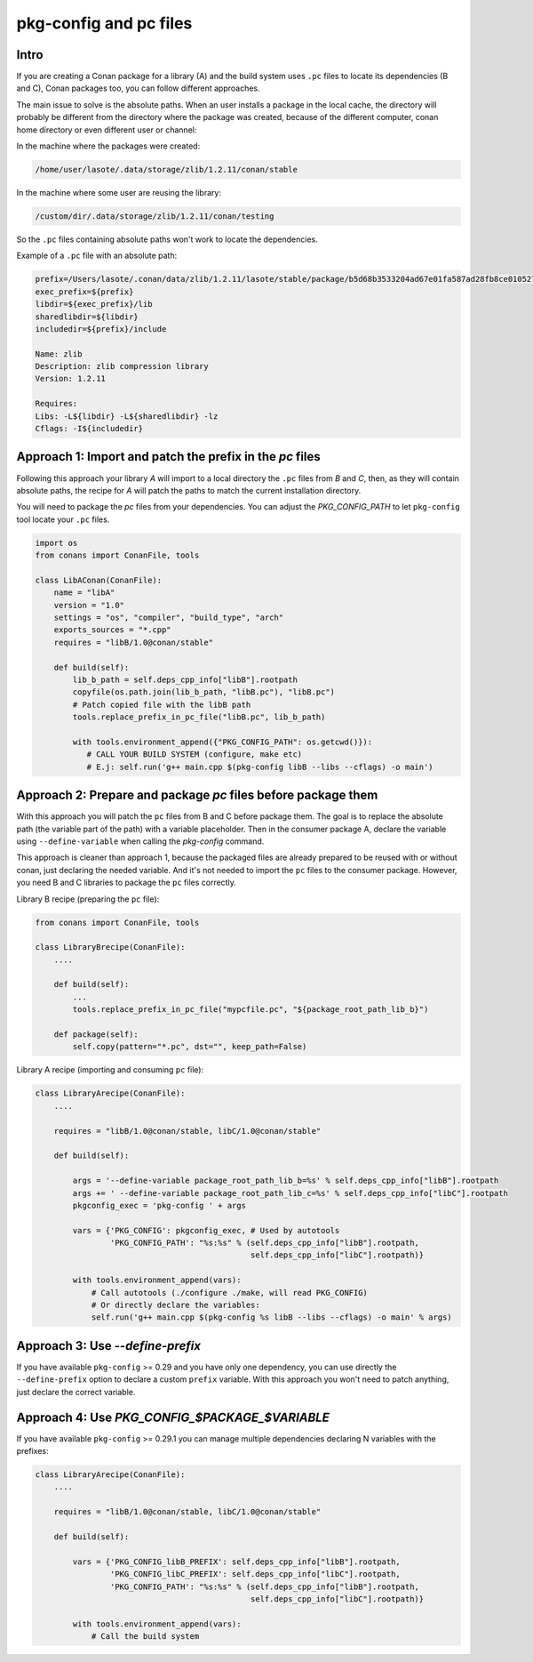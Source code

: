 .. _pc_files:

pkg-config and pc files
=======================

Intro
-----

If you are creating a Conan package for a library (A) and the build system uses ``.pc`` files to locate
its dependencies (B and C), Conan packages too, you can follow different approaches.

The main issue to solve is the absolute paths. When an user installs a package in the local cache,
the directory will probably be different from the directory where the package was created,
because of the different computer, conan home directory or even different user or channel:

In the machine where the packages were created:

.. code-block:: text

    /home/user/lasote/.data/storage/zlib/1.2.11/conan/stable

In the machine where some user are reusing the library:

.. code-block:: text

    /custom/dir/.data/storage/zlib/1.2.11/conan/testing

So the ``.pc``  files containing absolute paths won't work to locate the dependencies.


Example of a ``.pc`` file with an absolute path:


.. code-block:: text

    prefix=/Users/lasote/.conan/data/zlib/1.2.11/lasote/stable/package/b5d68b3533204ad67e01fa587ad28fb8ce010527
    exec_prefix=${prefix}
    libdir=${exec_prefix}/lib
    sharedlibdir=${libdir}
    includedir=${prefix}/include

    Name: zlib
    Description: zlib compression library
    Version: 1.2.11

    Requires:
    Libs: -L${libdir} -L${sharedlibdir} -lz
    Cflags: -I${includedir}


Approach 1: Import and patch the prefix in the `pc` files
---------------------------------------------------------

Following this approach your library `A` will import to a local directory the ``.pc`` files from `B` and `C`, then,
as they will contain absolute paths, the recipe for `A` will patch the paths to match the current installation
directory.

You will need to package the `pc` files from your dependencies.
You can adjust the `PKG_CONFIG_PATH` to let ``pkg-config`` tool locate your ``.pc`` files.

.. code-block:: python

    import os
    from conans import ConanFile, tools

    class LibAConan(ConanFile):
        name = "libA"
        version = "1.0"
        settings = "os", "compiler", "build_type", "arch"
        exports_sources = "*.cpp"
        requires = "libB/1.0@conan/stable"

        def build(self):
            lib_b_path = self.deps_cpp_info["libB"].rootpath
            copyfile(os.path.join(lib_b_path, "libB.pc"), "libB.pc")
            # Patch copied file with the libB path
            tools.replace_prefix_in_pc_file("libB.pc", lib_b_path)

            with tools.environment_append({"PKG_CONFIG_PATH": os.getcwd()}):
               # CALL YOUR BUILD SYSTEM (configure, make etc)
               # E.j: self.run('g++ main.cpp $(pkg-config libB --libs --cflags) -o main')


Approach 2: Prepare and package `pc` files before package them
--------------------------------------------------------------

With this approach you will patch the ``pc`` files from B and C before package them.
The goal is to replace the absolute path (the variable part of the path) with a variable placeholder.
Then in the consumer package A, declare the variable using ``--define-variable`` when calling the
`pkg-config` command.

This approach is cleaner than approach 1, because the packaged files are already prepared to be
reused with or without conan, just declaring the needed variable. And it's not needed to import the ``pc``
files to the consumer package. However, you need B and C libraries to package the ``pc`` files correctly.


Library B recipe (preparing the ``pc`` file):


.. code-block:: python

    from conans import ConanFile, tools

    class LibraryBrecipe(ConanFile):
        ....

        def build(self):
            ...
            tools.replace_prefix_in_pc_file("mypcfile.pc", "${package_root_path_lib_b}")

        def package(self):
            self.copy(pattern="*.pc", dst="", keep_path=False)


Library A recipe (importing and consuming ``pc`` file):


.. code-block:: python

    class LibraryArecipe(ConanFile):
        ....

        requires = "libB/1.0@conan/stable, libC/1.0@conan/stable"

        def build(self):

            args = '--define-variable package_root_path_lib_b=%s' % self.deps_cpp_info["libB"].rootpath
            args += ' --define-variable package_root_path_lib_c=%s' % self.deps_cpp_info["libC"].rootpath
            pkgconfig_exec = 'pkg-config ' + args

            vars = {'PKG_CONFIG': pkgconfig_exec, # Used by autotools
                    'PKG_CONFIG_PATH': "%s:%s" % (self.deps_cpp_info["libB"].rootpath,
                                                  self.deps_cpp_info["libC"].rootpath)}

            with tools.environment_append(vars):
                # Call autotools (./configure ./make, will read PKG_CONFIG)
                # Or directly declare the variables:
                self.run('g++ main.cpp $(pkg-config %s libB --libs --cflags) -o main' % args)



Approach 3: Use `--define-prefix`
---------------------------------

If you have available ``pkg-config`` >= 0.29 and you have only one dependency, you can use directly
the ``--define-prefix`` option to declare a custom ``prefix`` variable. With this approach you won't
need to patch anything, just declare the correct variable.

Approach 4: Use `PKG_CONFIG_$PACKAGE_$VARIABLE`
-----------------------------------------------

If you have available ``pkg-config`` >= 0.29.1 you can manage multiple dependencies declaring N variables
with the prefixes:

.. code-block:: python

    class LibraryArecipe(ConanFile):
        ....

        requires = "libB/1.0@conan/stable, libC/1.0@conan/stable"

        def build(self):

            vars = {'PKG_CONFIG_libB_PREFIX': self.deps_cpp_info["libB"].rootpath,
                    'PKG_CONFIG_libC_PREFIX': self.deps_cpp_info["libC"].rootpath,
                    'PKG_CONFIG_PATH': "%s:%s" % (self.deps_cpp_info["libB"].rootpath,
                                                  self.deps_cpp_info["libC"].rootpath)}

            with tools.environment_append(vars):
                # Call the build system
